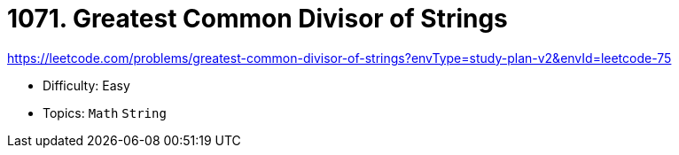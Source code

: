 = 1071. Greatest Common Divisor of Strings

https://leetcode.com/problems/greatest-common-divisor-of-strings?envType=study-plan-v2&envId=leetcode-75

* Difficulty: Easy
* Topics: `Math` `String`
